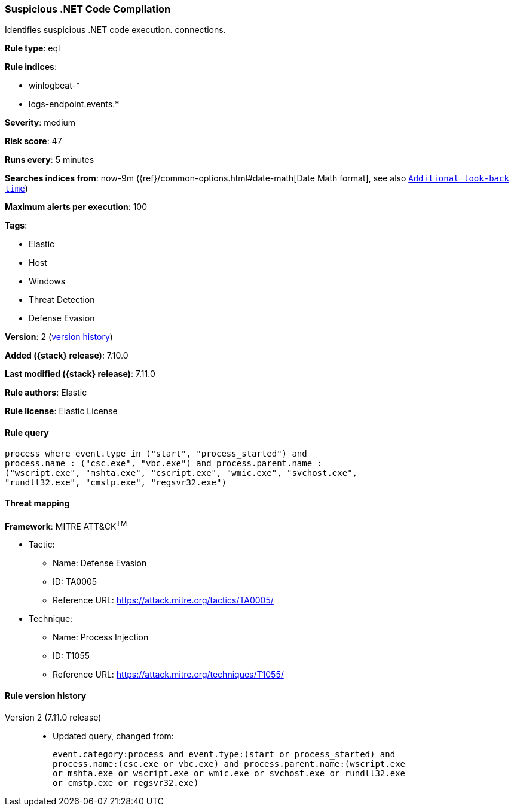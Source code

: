 [[suspicious-.net-code-compilation]]
=== Suspicious .NET Code Compilation

Identifies suspicious .NET code execution. connections.

*Rule type*: eql

*Rule indices*:

* winlogbeat-*
* logs-endpoint.events.*

*Severity*: medium

*Risk score*: 47

*Runs every*: 5 minutes

*Searches indices from*: now-9m ({ref}/common-options.html#date-math[Date Math format], see also <<rule-schedule, `Additional look-back time`>>)

*Maximum alerts per execution*: 100

*Tags*:

* Elastic
* Host
* Windows
* Threat Detection
* Defense Evasion

*Version*: 2 (<<suspicious-.net-code-compilation-history, version history>>)

*Added ({stack} release)*: 7.10.0

*Last modified ({stack} release)*: 7.11.0

*Rule authors*: Elastic

*Rule license*: Elastic License

==== Rule query


[source,js]
----------------------------------
process where event.type in ("start", "process_started") and
process.name : ("csc.exe", "vbc.exe") and process.parent.name :
("wscript.exe", "mshta.exe", "cscript.exe", "wmic.exe", "svchost.exe",
"rundll32.exe", "cmstp.exe", "regsvr32.exe")
----------------------------------

==== Threat mapping

*Framework*: MITRE ATT&CK^TM^

* Tactic:
** Name: Defense Evasion
** ID: TA0005
** Reference URL: https://attack.mitre.org/tactics/TA0005/
* Technique:
** Name: Process Injection
** ID: T1055
** Reference URL: https://attack.mitre.org/techniques/T1055/

[[suspicious-.net-code-compilation-history]]
==== Rule version history

Version 2 (7.11.0 release)::
* Updated query, changed from:
+
[source, js]
----------------------------------
event.category:process and event.type:(start or process_started) and
process.name:(csc.exe or vbc.exe) and process.parent.name:(wscript.exe
or mshta.exe or wscript.exe or wmic.exe or svchost.exe or rundll32.exe
or cmstp.exe or regsvr32.exe)
----------------------------------

